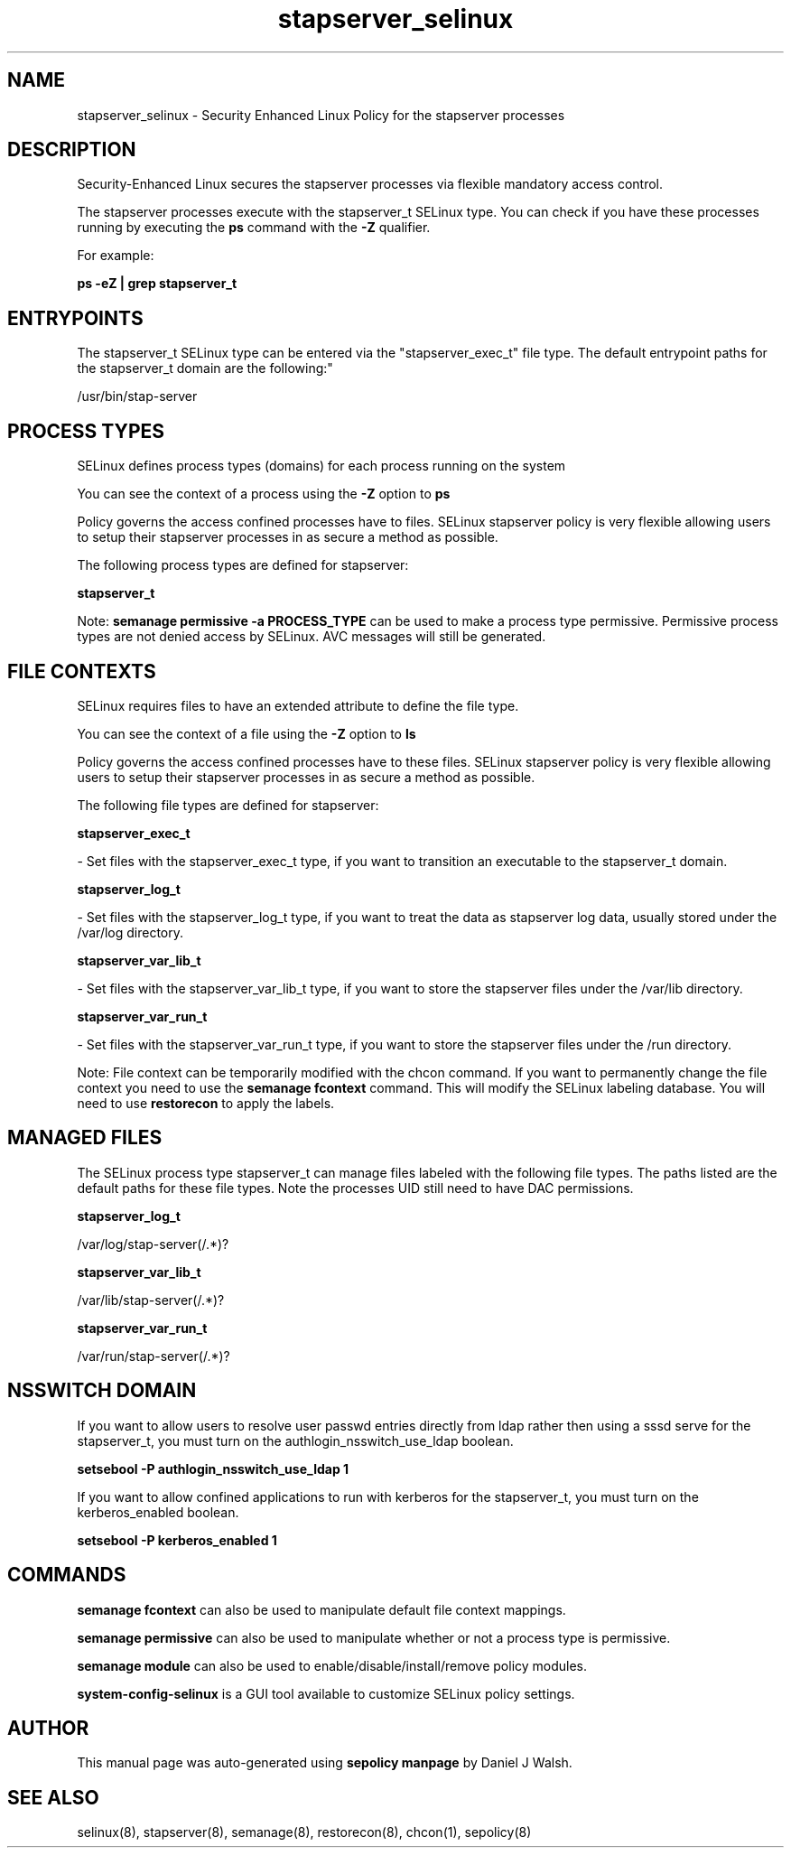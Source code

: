 .TH  "stapserver_selinux"  "8"  "12-10-19" "stapserver" "SELinux Policy documentation for stapserver"
.SH "NAME"
stapserver_selinux \- Security Enhanced Linux Policy for the stapserver processes
.SH "DESCRIPTION"

Security-Enhanced Linux secures the stapserver processes via flexible mandatory access control.

The stapserver processes execute with the stapserver_t SELinux type. You can check if you have these processes running by executing the \fBps\fP command with the \fB\-Z\fP qualifier. 

For example:

.B ps -eZ | grep stapserver_t


.SH "ENTRYPOINTS"

The stapserver_t SELinux type can be entered via the "stapserver_exec_t" file type.  The default entrypoint paths for the stapserver_t domain are the following:"

/usr/bin/stap-server
.SH PROCESS TYPES
SELinux defines process types (domains) for each process running on the system
.PP
You can see the context of a process using the \fB\-Z\fP option to \fBps\bP
.PP
Policy governs the access confined processes have to files. 
SELinux stapserver policy is very flexible allowing users to setup their stapserver processes in as secure a method as possible.
.PP 
The following process types are defined for stapserver:

.EX
.B stapserver_t 
.EE
.PP
Note: 
.B semanage permissive -a PROCESS_TYPE 
can be used to make a process type permissive. Permissive process types are not denied access by SELinux. AVC messages will still be generated.

.SH FILE CONTEXTS
SELinux requires files to have an extended attribute to define the file type. 
.PP
You can see the context of a file using the \fB\-Z\fP option to \fBls\bP
.PP
Policy governs the access confined processes have to these files. 
SELinux stapserver policy is very flexible allowing users to setup their stapserver processes in as secure a method as possible.
.PP 
The following file types are defined for stapserver:


.EX
.PP
.B stapserver_exec_t 
.EE

- Set files with the stapserver_exec_t type, if you want to transition an executable to the stapserver_t domain.


.EX
.PP
.B stapserver_log_t 
.EE

- Set files with the stapserver_log_t type, if you want to treat the data as stapserver log data, usually stored under the /var/log directory.


.EX
.PP
.B stapserver_var_lib_t 
.EE

- Set files with the stapserver_var_lib_t type, if you want to store the stapserver files under the /var/lib directory.


.EX
.PP
.B stapserver_var_run_t 
.EE

- Set files with the stapserver_var_run_t type, if you want to store the stapserver files under the /run directory.


.PP
Note: File context can be temporarily modified with the chcon command.  If you want to permanently change the file context you need to use the 
.B semanage fcontext 
command.  This will modify the SELinux labeling database.  You will need to use
.B restorecon
to apply the labels.

.SH "MANAGED FILES"

The SELinux process type stapserver_t can manage files labeled with the following file types.  The paths listed are the default paths for these file types.  Note the processes UID still need to have DAC permissions.

.br
.B stapserver_log_t

	/var/log/stap-server(/.*)?
.br

.br
.B stapserver_var_lib_t

	/var/lib/stap-server(/.*)?
.br

.br
.B stapserver_var_run_t

	/var/run/stap-server(/.*)?
.br

.SH NSSWITCH DOMAIN

.PP
If you want to allow users to resolve user passwd entries directly from ldap rather then using a sssd serve for the stapserver_t, you must turn on the authlogin_nsswitch_use_ldap boolean.

.EX
.B setsebool -P authlogin_nsswitch_use_ldap 1
.EE

.PP
If you want to allow confined applications to run with kerberos for the stapserver_t, you must turn on the kerberos_enabled boolean.

.EX
.B setsebool -P kerberos_enabled 1
.EE

.SH "COMMANDS"
.B semanage fcontext
can also be used to manipulate default file context mappings.
.PP
.B semanage permissive
can also be used to manipulate whether or not a process type is permissive.
.PP
.B semanage module
can also be used to enable/disable/install/remove policy modules.

.PP
.B system-config-selinux 
is a GUI tool available to customize SELinux policy settings.

.SH AUTHOR	
This manual page was auto-generated using 
.B "sepolicy manpage"
by Daniel J Walsh.

.SH "SEE ALSO"
selinux(8), stapserver(8), semanage(8), restorecon(8), chcon(1), sepolicy(8)
